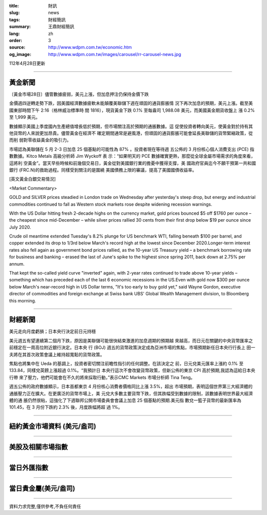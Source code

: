 :title: 財訊
:slug: news
:tags: 財經簡訊
:summary: 王鼎財經簡訊
:lang: zh
:order: 3
:source: http://www.wdpm.com.tw/economic.htm
:og_image: http://www.wdpm.com.tw/images/carousel/rr-carousel-news.jpg

112年4月28日更新

----

黃金新聞
++++++++

〔黃金市場28日〕儘管數據疲弱，美元上漲，但加息押注仍保持金價下跌

金價週四逆轉走勢下跌，因美國經濟數據疲軟未能顛覆美聯儲下週在頑固的通貨膨脹情
況下再次加息的預期，美元上漲。截至美國東部時間下午 2:16（格林威治標準時
間 1816），現貨黃金下跌 0.1% 至每盎司 1,988.08 美元，而美國黃金期貨收盤上
漲 0.2% 至 1,999 美元。

數據顯示美國上季度國內生產總值增長低於預期，但市場關注高於預期的通脹數據。這
促使投資者轉向美元，使黃金對於持有其他貨幣的人來說更加昂貴。儘管黃金在經濟不
確定期間通常是避風港，但頑固的通貨膨脹可能會延長美聯儲的貨幣緊縮政策，從而削
弱對零收益黃金的吸引力。

市場認為美聯儲在 5 月 2-3 日加息 25 個基點的可能性為 87% 。投資者現在等待週
五公佈的 3 月份核心個人消費支出 (PCE) 指數數據。Kitco Metals 高級分析師 Jim Wyckoff 表
示：“如果明天的 PCE 數據確實更熱，那麼從全球金屬市場需求的角度來看，這將利
空黃金”。當天早些時候和前幾個交易日，黃金從對美國銀行業的擔憂中獲得支撐，美
國政府官員迄今不願干預第一共和國銀行 (FRC.N)的救助過程。同樣受到關注的是圍繞
美國債務上限的審議，提高了美國國債收益率。





[英文黃金白銀交易情況]

<Market Commentary>

GOLD and SILVER prices steadied in London trade on Wednesday after yesterday's 
steep drop, but energy and industrial commodities continued to fall as Western 
stock markets rose despite widening recession warnings.

With the US Dollar hitting fresh 2-decade highs on the currency market, gold 
prices bounced $5 off $1760 per ounce – the cheapest since mid-December – while 
silver prices rallied 30 cents from their first drop below $19 per ounce 
since July 2020.

Crude oil meantime extended Tuesday's 8.2% plunge for US benchmark WTI, falling 
beneath $100 per barrel, and copper extended its drop to 1/3rd below March's 
record high at the lowest since December 2020.Longer-term interest rates 
also fell again as government bond prices rallied, as the 10-year US Treasury 
yield – a benchmark borrowing rate for business and banking – erased the 
last of June's spike to the highest since spring 2011, back down at 2.75% 
per annum.

That kept the so-called yield curve "inverted" again, with 2-year rates continued 
to trade above 10-year yields – something which has preceded each of the 
last 6 economic recessions in the US.Even with gold now $300 per ounce below 
March's near-record high in US Dollar terms, "It's too early to buy gold 
yet," said Wayne Gordon, executive director of commodities and foreign exchange 
at Swiss bank UBS' Global Wealth Management division, to Bloomberg this morning.


----

財經新聞
++++++++
美元走向月度虧損；日本央行決定前日元持穩

美元週五有望連續第二個月下跌，原因是美聯儲可能很快結束激進的加息週期的預期越
來越高，而日元在關鍵的中央貨幣匯率之前穩定在一周高位附近銀行決定。日本央
行 (BOJ) 週五的貨幣政策決定成為亞洲市場的焦點，市場預期新任日本央行行長上
田一夫將在其首次政策會議上維持超寬鬆的貨幣政策。

焦點也將集中在 Ueda 的基調上，投資者密切關注前瞻性指引的任何調整。在該決定之
前，日元兌美元匯率上漲約 0.1% 至 133.84，同樣兌英鎊上漲超過 0.1%。“我預計日
本央行這次不會改變貨幣政策，但新公佈的東京 CPI 高於預期,我認為這給日本央行帶
來了壓力，他們可能會在不久的將來採取行動，”表示CMC Markets 市場分析師 Tina Teng。

週五公佈的政府數據顯示，日本首都東京 4 月份核心消費者價格同比上漲 3.5%，超出
市場預期，表明這個世界第三大經濟體的通脹壓力正在擴大。在更廣泛的貨幣市場上，美
元兌大多數主要貨幣下跌，但其跌幅受到數據的限制，該數據表明世界最大經濟體的通
脹仍然很粘，這強化了下週聯邦公開市場委員會會議上加息 25 個基點的預期.美元指
數兌一籃子貨幣的最新匯率為 101.45，在 3 月份下跌約 2.3% 後，月度跌幅將超
過 1%。
        

----

紐約黃金市場資料 (美元/盎司)
++++++++++++++++++++++++++++

.. raw:: html

  <A HREF="http://www.kitco.com/connecting.html">
  <IMG SRC="http://www.kitconet.com/images/quotes_4b2.gif" BORDER="0" ALT="[Most Recent Quotes from www.kitco.com]">
  </A>

----

美股及相關市場指數
++++++++++++++++++

.. raw:: html

  <!-- TradingView Widget BEGIN -->
  <div class="tradingview-widget-container">
    <div class="tradingview-widget-container__widget"></div>
    <div class="tradingview-widget-copyright"><a href="https://tw.tradingview.com/markets/indices/" rel="noopener" target="_blank"><span class="blue-text">指數行情</span></a>由TradingView提供</div>
    <script type="text/javascript" src="https://s3.tradingview.com/external-embedding/embed-widget-market-quotes.js" async>
    {
    "title": "指數",
    "width": 770,
    "height": 450,
    "locale": "zh_TW",
    "symbolsGroups": [
      {
        "name": "美國和加拿大",
        "symbols": [
          {
            "name": "FOREXCOM:SPXUSD",
            "displayName": "標準普爾500"
          },
          {
            "name": "FOREXCOM:NSXUSD",
            "displayName": "納斯達克100指數"
          },
          {
            "name": "CME_MINI:ES1!",
            "displayName": "E-迷你 標普指數期貨"
          },
          {
            "name": "INDEX:DXY",
            "displayName": "美元指數"
          },
          {
            "name": "FOREXCOM:DJI",
            "displayName": "道瓊斯 30"
          }
        ]
      },
      {
        "name": "歐洲",
        "symbols": [
          {
            "name": "INDEX:SX5E",
            "displayName": "歐元藍籌50"
          },
          {
            "name": "FOREXCOM:UKXGBP",
            "displayName": "富時100"
          },
          {
            "name": "INDEX:DEU30",
            "displayName": "德國DAX指數"
          },
          {
            "name": "INDEX:CAC40",
            "displayName": "法國 CAC 40 指數"
          },
          {
            "name": "INDEX:SMI"
          }
        ]
      },
      {
        "name": "亞太",
        "symbols": [
          {
            "name": "INDEX:NKY",
            "displayName": "日經225"
          },
          {
            "name": "INDEX:HSI",
            "displayName": "恆生"
          },
          {
            "name": "BSE:SENSEX",
            "displayName": "印度孟買指數"
          },
          {
            "name": "BSE:BSE500"
          },
          {
            "name": "INDEX:KSIC",
            "displayName": "韓國Kospi綜合指數"
          }
        ]
      }
    ],
    "colorTheme": "light"
  }
    </script>
  </div>
  <!-- TradingView Widget END -->

----

當日外匯指數
++++++++++++

.. raw:: html

  <!-- TradingView Widget BEGIN -->
  <div class="tradingview-widget-container">
    <div class="tradingview-widget-container__widget"></div>
    <div class="tradingview-widget-copyright"><a href="https://tw.tradingview.com/markets/currencies/forex-cross-rates/" rel="noopener" target="_blank"><span class="blue-text">外匯匯率</span></a>由TradingView提供</div>
    <script type="text/javascript" src="https://s3.tradingview.com/external-embedding/embed-widget-forex-cross-rates.js" async>
    {
    "width": "100%",
    "height": "100%",
    "currencies": [
      "EUR",
      "USD",
      "JPY",
      "GBP",
      "CNY",
      "TWD"
    ],
    "isTransparent": false,
    "colorTheme": "light",
    "locale": "zh_TW"
  }
    </script>
  </div>
  <!-- TradingView Widget END -->

----

當日貴金屬(美元/盎司)
+++++++++++++++++++++

.. raw:: html 

  <A HREF="http://www.kitco.com/connecting.html">
  <IMG SRC="http://www.kitconet.com/images/quotes_7a.gif" BORDER="0" ALT="[Most Recent Quotes from www.kitco.com]">
  </A>

----

資料力求完整,僅供參考,不負任何責任

